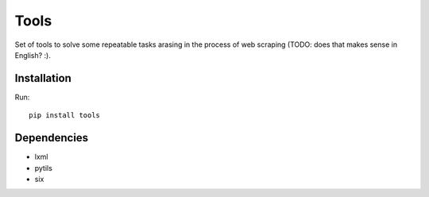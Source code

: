 =====
Tools
=====

.. image:: https://travis-ci.org/lorien/tools.png?branch=master
    :target: https://travis-ci.org/lorien/tools

.. image:: https://coveralls.io/repos/lorien/tools/badge.svg?branch=master
    :target: https://coveralls.io/r/lorien/tools?branch=master

.. image:: https://pypip.in/download/tools/badge.svg?period=month
    :target: https://pypi.python.org/pypi/tools

.. image:: https://pypip.in/version/tools/badge.svg
    :target: https://pypi.python.org/pypi/tools

.. image:: https://landscape.io/github/lorien/tools/master/landscape.png
   :target: https://landscape.io/github/lorien/tools/master


Set of tools to solve some repeatable tasks arasing in the process
of web scraping (TODO: does that makes sense in English? :).


Installation
============

Run::

    pip install tools


Dependencies
============

* lxml
* pytils
* six
